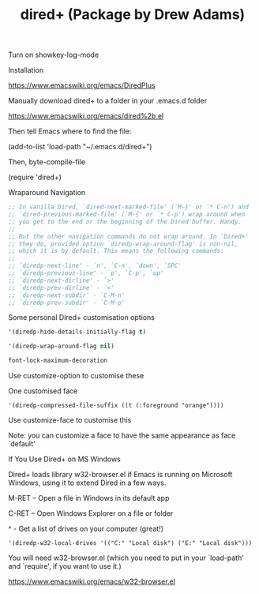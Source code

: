 #+OPTIONS: \n:t
#+TITLE: dired+ (Package by Drew Adams)

Turn on showkey-log-mode

Installation

https://www.emacswiki.org/emacs/DiredPlus

Manually download dired+ to a folder in your .emacs.d folder

https://www.emacswiki.org/emacs/dired%2b.el

Then tell Emacs where to find the file:

(add-to-list 'load-path "~/.emacs.d/dired+")

Then, byte-compile-file

(require 'dired+)

Wraparound Navigation

#+begin_src emacs-lisp
;; In vanilla Dired, `dired-next-marked-file' (`M-}' or `* C-n') and
;; `dired-previous-marked-file' (`M-{' or `* C-p') wrap around when
;; you get to the end or the beginning of the Dired buffer. Handy.
;;
;; But the other navigation commands do not wrap around. In `Dired+'
;; they do, provided option `diredp-wrap-around-flag' is non-nil,
;; which it is by default. This means the following commands:
;;
;; `diredp-next-line' - `n', `C-n', `down', `SPC'
;; `diredp-previous-line' - `p', `C-p', `up'
;; `diredp-next-dirline' - `>'
;; `diredp-prev-dirline' - `<'
;; `diredp-next-subdir' - `C-M-n'
;; `diredp-prev-subdir' - `C-M-p'
#+end_src

Some personal Dired+ customisation options

#+begin_src emacs-lisp
'(diredp-hide-details-initially-flag t)

'(diredp-wrap-around-flag nil)

font-lock-maximum-decoration

#+end_src

Use customize-option to customise these

One customised face

~'(diredp-compressed-file-suffix ((t (:foreground "orange"))))~

Use customize-face to customise this

Note: you can customize a face to have the same appearance as face `default'

If You Use Dired+ on MS Windows

Dired+ loads library w32-browser.el if Emacs is running on Microsoft Windows, using it to extend Dired in a few ways.

M-RET – Open a file in Windows in its default app

C-RET – Open Windows Explorer on a file or folder

^ - Get a list of drives on your computer (great!)

~'(diredp-w32-local-drives '(("C:" "Local disk") ("E:" "Local disk")))~

You will need w32-browser.el (which you need to put in your `load-path' and `require', if you want to use it.)

https://www.emacswiki.org/emacs/w32-browser.el


